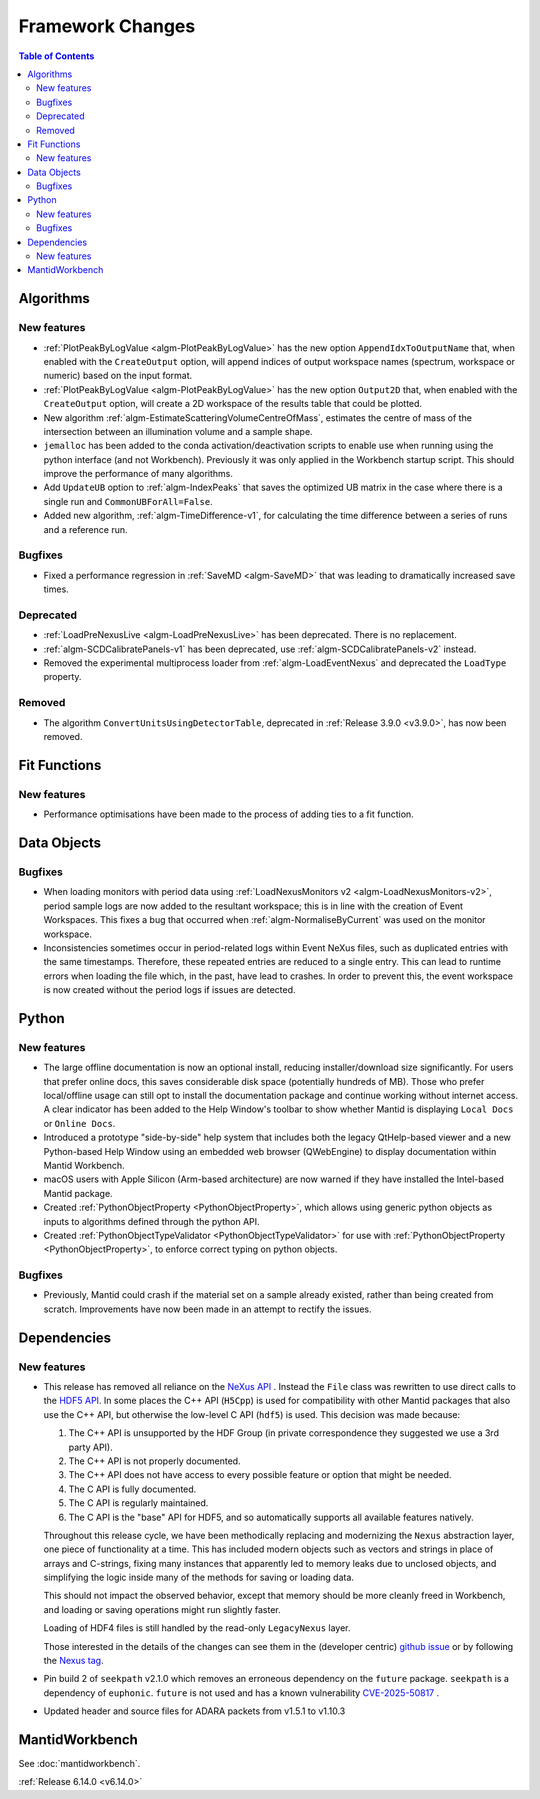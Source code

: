 =================
Framework Changes
=================

.. contents:: Table of Contents
   :local:

Algorithms
----------

New features
############
- :ref:`PlotPeakByLogValue <algm-PlotPeakByLogValue>` has the new option ``AppendIdxToOutputName`` that, when enabled with the ``CreateOutput`` option, will append indices of output workspace names (spectrum, workspace or numeric) based on the input format.
- :ref:`PlotPeakByLogValue <algm-PlotPeakByLogValue>` has the new option ``Output2D`` that, when enabled with the ``CreateOutput`` option, will create a 2D workspace of the results table that could be plotted.
- New algorithm :ref:`algm-EstimateScatteringVolumeCentreOfMass`, estimates the centre of mass of the intersection between an illumination volume and a sample shape.
- ``jemalloc`` has been added to the conda activation/deactivation scripts to enable use when running using the python interface (and not Workbench). Previously it was only applied in the Workbench startup script. This should improve the performance of many algorithms.
- Add ``UpdateUB`` option to :ref:`algm-IndexPeaks` that saves the optimized UB matrix in the case where there is a single run and ``CommonUBForAll=False``.
- Added new algorithm, :ref:`algm-TimeDifference-v1`, for calculating the time difference between a series of runs and a reference run.

Bugfixes
############
- Fixed a performance regression in :ref:`SaveMD <algm-SaveMD>` that was leading to dramatically increased save times.

Deprecated
############
- :ref:`LoadPreNexusLive <algm-LoadPreNexusLive>` has been deprecated. There is no replacement.
- :ref:`algm-SCDCalibratePanels-v1` has been deprecated, use :ref:`algm-SCDCalibratePanels-v2` instead.
- Removed the experimental multiprocess loader from :ref:`algm-LoadEventNexus` and deprecated the ``LoadType`` property.

Removed
############
- The algorithm ``ConvertUnitsUsingDetectorTable``, deprecated in :ref:`Release 3.9.0 <v3.9.0>`, has now been removed.

Fit Functions
-------------

New features
############
- Performance optimisations have been made to the process of adding ties to a fit function.


Data Objects
------------

Bugfixes
############
- When loading monitors with period data using :ref:`LoadNexusMonitors v2 <algm-LoadNexusMonitors-v2>`, period sample logs are now added to the resultant workspace; this is in line with the creation of Event Workspaces. This fixes a bug that occurred when :ref:`algm-NormaliseByCurrent` was used on the monitor workspace.
- Inconsistencies sometimes occur in period-related logs within Event NeXus files, such as duplicated entries with the same timestamps. Therefore, these repeated entries are reduced to a single entry. This can lead to runtime errors when loading the file which, in the past, have lead to crashes. In order to prevent this, the event workspace is now created without the period logs if issues are detected.


Python
------

New features
############
- The large offline documentation is now an optional install, reducing installer/download size significantly. For users that prefer online docs, this saves considerable disk space (potentially hundreds of MB). Those who prefer local/offline usage can still opt to install the documentation package and continue working without internet access. A clear indicator has been added to the Help Window's toolbar to show whether Mantid is displaying ``Local Docs`` or ``Online Docs``.
- Introduced a prototype "side-by-side" help system that includes both the legacy QtHelp-based viewer and a new Python-based Help Window using an embedded web browser (QWebEngine) to display documentation within Mantid Workbench.
- macOS users with Apple Silicon (Arm-based architecture) are now warned if they have installed the Intel-based Mantid package.
- Created :ref:`PythonObjectProperty <PythonObjectProperty>`, which allows using generic python objects as inputs to algorithms defined through the python API.
- Created :ref:`PythonObjectTypeValidator <PythonObjectTypeValidator>` for use with :ref:`PythonObjectProperty <PythonObjectProperty>`, to enforce correct typing on python objects.

Bugfixes
############
- Previously, Mantid could crash if the material set on a sample already existed, rather than being created from scratch. Improvements have now been made in an attempt to rectify the issues.

Dependencies
------------------

New features
############
- This release has removed all reliance on the `NeXus API <https://github.com/nexusformat/code>`_ .  Instead the ``File`` class was rewritten to use direct calls to the `HDF5 API <https://github.com/HDFGroup/hdf5/tree/4f1c3b6a4c7f2af6b617aede8dfb0ff1a6c58850>`_. In some places the C++ API (``H5Cpp``) is used for compatibility with other Mantid packages that also use the C++ API, but otherwise the low-level C API (``hdf5``) is used.  This decision was made because:

  1. The C++ API is unsupported by the HDF Group (in private correspondence they suggested we use a 3rd party API).
  2. The C++ API is not properly documented.
  3. The C++ API does not have access to every possible feature or option that might be needed.
  4. The C API is fully documented.
  5. The C API is regularly maintained.
  6. The C API is the "base" API for HDF5, and so automatically supports all available features natively.

  Throughout this release cycle, we have been methodically replacing and modernizing the ``Nexus`` abstraction layer, one piece of functionality at a time.  This has included modern objects such as vectors and strings in place of arrays and C-strings, fixing many instances that apparently led to memory leaks due to unclosed objects, and simplifying the logic inside many of the methods for saving or loading data.

  This should not impact the observed behavior, except that memory should be more cleanly freed in Workbench, and loading or saving operations might run slightly faster.

  Loading of HDF4 files is still handled by the read-only ``LegacyNexus`` layer.

  Those interested in the details of the changes can see them in the (developer centric)
  `github issue <https://github.com/mantidproject/mantid/issues/38332>`_ or by following the `Nexus tag <https://github.com/mantidproject/mantid/pulls?q=is%3Apr+is%3Aclosed+label%3ANexus>`_.
- Pin build 2 of ``seekpath`` v2.1.0 which removes an erroneous dependency on the ``future`` package. ``seekpath`` is a dependency of ``euphonic``. ``future`` is not used and has a known vulnerability `CVE-2025-50817 <https://github.com/advisories/GHSA-xqrq-4mgf-ff32>`_ .
- Updated header and source files for ADARA packets from v1.5.1 to v1.10.3


MantidWorkbench
---------------

See :doc:`mantidworkbench`.

:ref:`Release 6.14.0 <v6.14.0>`
